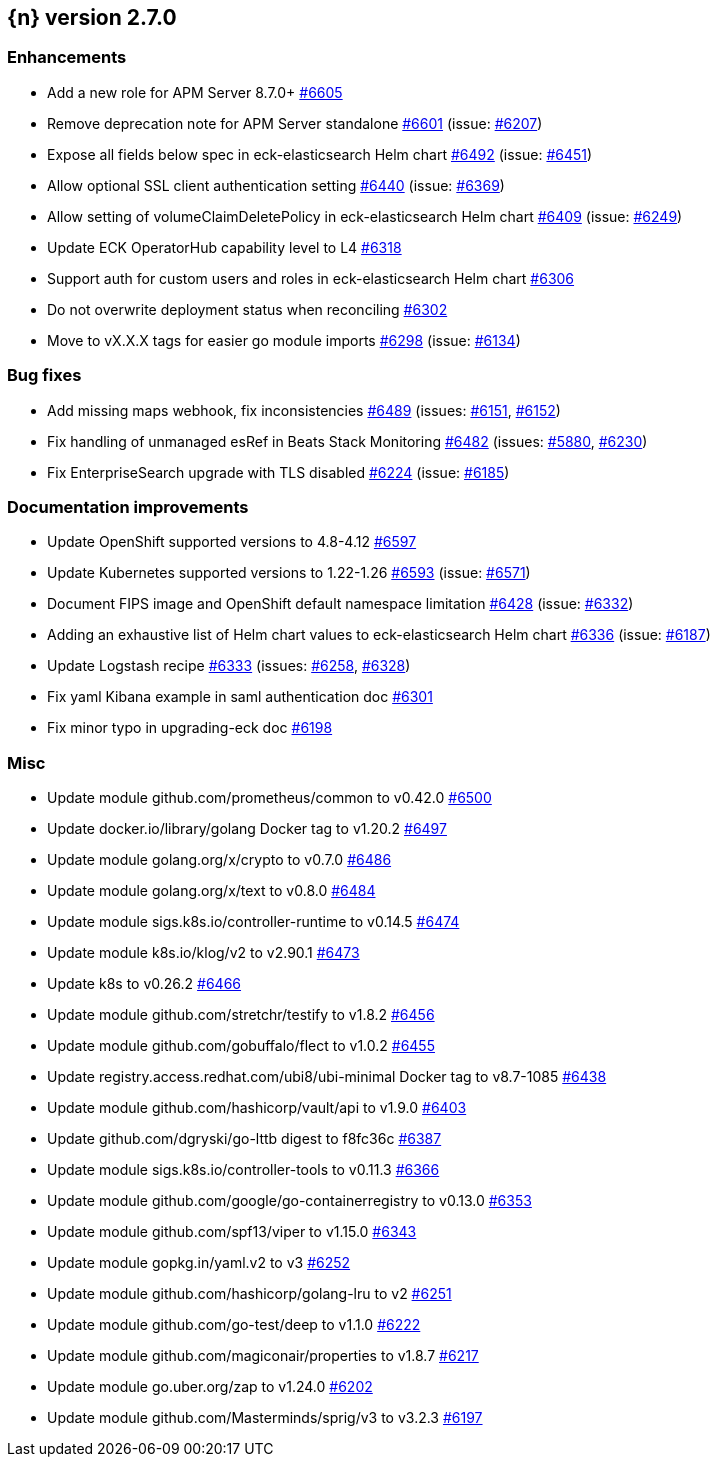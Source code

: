 :issue: https://github.com/elastic/cloud-on-k8s/issues/
:pull: https://github.com/elastic/cloud-on-k8s/pull/

[[release-notes-2.7.0]]
== {n} version 2.7.0




[[enhancement-2.7.0]]
[float]
=== Enhancements

* Add a new role for APM Server 8.7.0+ {pull}6605[#6605]
* Remove deprecation note for APM Server standalone {pull}6601[#6601] (issue: {issue}6207[#6207])
* Expose all fields below spec in eck-elasticsearch Helm chart {pull}6492[#6492] (issue: {issue}6451[#6451])
* Allow optional SSL client authentication setting {pull}6440[#6440] (issue: {issue}6369[#6369])
* Allow setting of volumeClaimDeletePolicy in eck-elasticsearch Helm chart {pull}6409[#6409] (issue: {issue}6249[#6249])
* Update ECK OperatorHub capability level to L4 {pull}6318[#6318]
* Support auth for custom users and roles in eck-elasticsearch Helm chart {pull}6306[#6306]
* Do not overwrite deployment status when reconciling {pull}6302[#6302]
* Move to vX.X.X tags for easier go module imports {pull}6298[#6298] (issue: {issue}6134[#6134])

[[bug-2.7.0]]
[float]
=== Bug fixes

* Add missing maps webhook, fix inconsistencies {pull}6489[#6489] (issues: {issue}6151[#6151], {issue}6152[#6152])
* Fix handling of unmanaged esRef in Beats Stack Monitoring {pull}6482[#6482] (issues: {issue}5880[#5880], {issue}6230[#6230])
* Fix EnterpriseSearch upgrade with TLS disabled {pull}6224[#6224] (issue: {issue}6185[#6185])

[[docs-2.7.0]]
[float]
=== Documentation improvements

* Update OpenShift supported versions to 4.8-4.12 {pull}6597[#6597]
* Update Kubernetes supported versions to 1.22-1.26 {pull}6593[#6593] (issue: {issue}6571[#6571])
* Document FIPS image and OpenShift default namespace limitation {pull}6428[#6428] (issue: {issue}6332[#6332])
* Adding an exhaustive list of Helm chart values to eck-elasticsearch Helm chart {pull}6336[#6336] (issue: {issue}6187[#6187])
* Update Logstash recipe {pull}6333[#6333] (issues: {issue}6258[#6258], {issue}6328[#6328])
* Fix yaml Kibana example in saml authentication doc {pull}6301[#6301]
* Fix minor typo in upgrading-eck doc {pull}6198[#6198]

[[nogroup-2.7.0]]
[float]
=== Misc

* Update module github.com/prometheus/common to v0.42.0 {pull}6500[#6500]
* Update docker.io/library/golang Docker tag to v1.20.2 {pull}6497[#6497]
* Update module golang.org/x/crypto to v0.7.0 {pull}6486[#6486]
* Update module golang.org/x/text to v0.8.0 {pull}6484[#6484]
* Update module sigs.k8s.io/controller-runtime to v0.14.5 {pull}6474[#6474]
* Update module k8s.io/klog/v2 to v2.90.1 {pull}6473[#6473]
* Update k8s to v0.26.2 {pull}6466[#6466]
* Update module github.com/stretchr/testify to v1.8.2 {pull}6456[#6456]
* Update module github.com/gobuffalo/flect to v1.0.2 {pull}6455[#6455]
* Update registry.access.redhat.com/ubi8/ubi-minimal Docker tag to v8.7-1085 {pull}6438[#6438]
* Update module github.com/hashicorp/vault/api to v1.9.0 {pull}6403[#6403]
* Update github.com/dgryski/go-lttb digest to f8fc36c {pull}6387[#6387]
* Update module sigs.k8s.io/controller-tools to v0.11.3 {pull}6366[#6366]
* Update module github.com/google/go-containerregistry to v0.13.0 {pull}6353[#6353]
* Update module github.com/spf13/viper to v1.15.0 {pull}6343[#6343]
* Update module gopkg.in/yaml.v2 to v3 {pull}6252[#6252]
* Update module github.com/hashicorp/golang-lru to v2 {pull}6251[#6251]
* Update module github.com/go-test/deep to v1.1.0 {pull}6222[#6222]
* Update module github.com/magiconair/properties to v1.8.7 {pull}6217[#6217]
* Update module go.uber.org/zap to v1.24.0 {pull}6202[#6202]
* Update module github.com/Masterminds/sprig/v3 to v3.2.3 {pull}6197[#6197]

